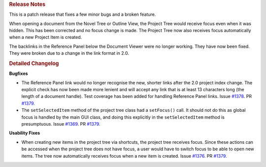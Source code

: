 .. rubric:: Release Notes

This is a patch release that fixes a few minor bugs and a broken feature.

When opening a document from the Novel Tree or Outline View, the Project Tree would receive focus even when it was hidden. This has been corrected and no focus change is made. The Project Tree now also receives focus automatically when a new Project Item is created.

The backlinks in the Reference Panel below the Document Viewer were no longer working. They have now been fixed. They were broken due to a change in the link format in 2.0.

.. rubric:: Detailed Changelog

**Bugfixes**

* The Reference Panel link would no longer recognise the new, shorter links after the 2.0 project index change. The explicit check has now been made more lenient and will accept any link that is at least 13 characters long (the length of a document handle). Test coverage has been added for handling Reference Panel links. Issue `#1378 <https://github.com/vkbo/novelWriter/issues/1378>`_. PR `#1379 <https://github.com/vkbo/novelWriter/issues/1379>`_.
* The ``setSelectedItem`` method of the project tree class had a ``setFocus()`` call. It should not do this as global focus is handled by the main GUI class, and doing this explicitly in the ``setSelectedItem`` method is presumptuous. Issue `#1369 <https://github.com/vkbo/novelWriter/issues/1369>`_. PR `#1379 <https://github.com/vkbo/novelWriter/issues/1379>`_.

**Usability Fixes**

* When creating new items in the project tree via shortcuts, the project tree receives focus. Since these actions can be accessed when the project tree does not have focus, a user would have to switch focus to be able to open new items. The tree now automatically receives focus when a new item is created. Issue `#1376 <https://github.com/vkbo/novelWriter/issues/1376>`_. PR `#1379 <https://github.com/vkbo/novelWriter/issues/1379>`_.